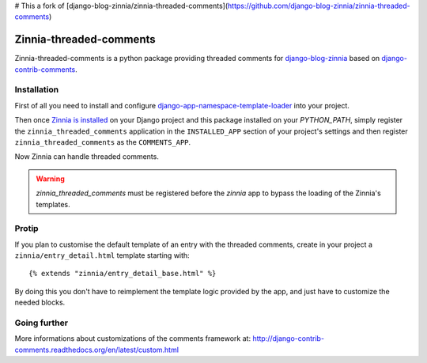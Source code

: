 # This a fork of [django-blog-zinnia/zinnia-threaded-comments](https://github.com/django-blog-zinnia/zinnia-threaded-comments)

========================
Zinnia-threaded-comments
========================

Zinnia-threaded-comments is a python package providing threaded comments
for `django-blog-zinnia`_ based on `django-contrib-comments`_.

Installation
============

First of all you need to install and configure
`django-app-namespace-template-loader`_ into your project.

Then once `Zinnia is installed`_ on your Django project and this package
installed on your `PYTHON_PATH`, simply register the
``zinnia_threaded_comments`` application in the ``INSTALLED_APP`` section
of your project's settings and then register ``zinnia_threaded_comments``
as the ``COMMENTS_APP``.

Now Zinnia can handle threaded comments.

.. warning::
   `zinnia_threaded_comments` must be registered before the `zinnia` app to bypass
   the loading of the Zinnia's templates.

Protip
======

If you plan to customise the default template of an entry with the
threaded comments, create in your project a ``zinnia/entry_detail.html``
template starting with: ::

  {% extends "zinnia/entry_detail_base.html" %}

By doing this you don't have to reimplement the template logic provided by
the app, and just have to customize the needed blocks.

Going further
=============

More informations about customizations of the comments framework at:
http://django-contrib-comments.readthedocs.org/en/latest/custom.html

.. _`django-blog-zinnia`: http://www.django-blog-zinnia.com/
.. _`django-contrib-comments`: https://github.com/django/django-contrib-comments
.. _`django-app-namespace-template-loader`: https://github.com/Fantomas42/django-app-namespace-template-loader
.. _`Zinnia is installed`: http://docs.django-blog-zinnia.com/en/latest/getting-started/install.html
